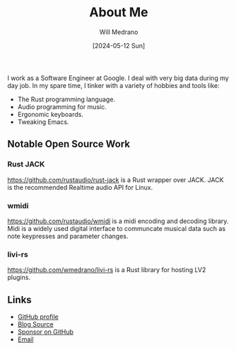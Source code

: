 #+TITLE: About Me
#+AUTHOR: Will Medrano
#+DATE: [2024-05-12 Sun]


I work as a Software Engineer at Google. I deal with very big data
during my day job. In my spare time, I tinker with a variety of
hobbies and tools like:

- The Rust programming language.
- Audio programming for music.
- Ergonomic keyboards.
- Tweaking Emacs.


** Notable Open Source Work
:PROPERTIES:
:CUSTOM_ID: AboutMeNotableOpenSourceWork-mpn568q057k0
:END:


*** Rust JACK
:PROPERTIES:
:CUSTOM_ID: AboutMeNotableOpenSourceWorkRustJACK-mqp568q057k0
:END:

https://github.com/rustaudio/rust-jack is a Rust wrapper over JACK. JACK is the recommended Realtime audio API for Linux.


*** wmidi
:PROPERTIES:
:CUSTOM_ID: AboutMeNotableOpenSourceWorkwmidi-hsr568q057k0
:END:

https://github.com/rustaudio/wmidi is a midi encoding and decoding library. Midi is a widely used digital interface to communcate musical data such as note keypresses and parameter changes.


*** livi-rs
:PROPERTIES:
:CUSTOM_ID: AboutMeNotableOpenSourceWorklivirs-ott568q057k0
:END:

https://github.com/wmedrano/livi-rs is a Rust library for hosting LV2 plugins.


** Links
:PROPERTIES:
:CUSTOM_ID: wmedranodotdevLinks-t35ajge047k0
:END:

- [[https://github.com/wmedrano][GitHub profile]]
- [[https://github.com/wmedrano/wmedrano.dev][Blog Source]]
- [[https://github.com/sponsors/wmedrano][Sponsor on GitHub]]
- [[mailto:will.s.medrano@gmail.com][Email]]
